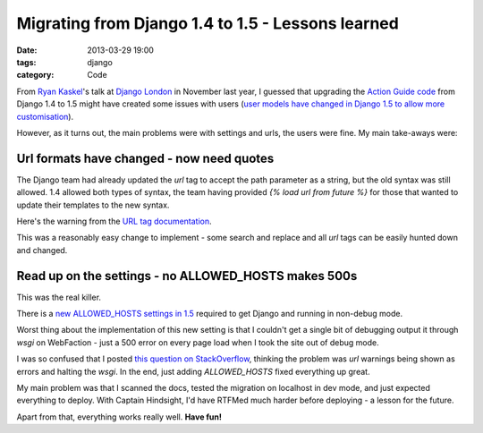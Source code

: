 Migrating from Django 1.4 to 1.5 - Lessons learned
##################################################

:date: 2013-03-29 19:00
:tags: django
:category: Code

From `Ryan Kaskel <https://twitter.com/ryankask/>`_'s talk at `Django London <http://www.meetup.com/The-London-Django-Meetup-Group/>`_ in November last year, I guessed that upgrading the `Action Guide code <https://github.com/jamescooke/actionguide>`_ from Django 1.4 to 1.5 might have created some issues with users (`user models have changed in Django 1.5 to allow more customisation <https://docs.djangoproject.com/en/dev/releases/1.5/#configurable-user-model>`_).

However, as it turns out, the main problems were with settings and urls, the users were fine. My main take-aways were:

Url formats have changed - now need quotes
------------------------------------------

The Django team had already updated the `url` tag to accept the path parameter as a string, but the old syntax was still allowed. 1.4 allowed both types of syntax, the team having provided `{% load url from future %}` for those that wanted to update their templates to the new syntax.

Here's the warning from the `URL tag documentation <https://docs.djangoproject.com/en/1.5/ref/templates/builtins/#std:templatetag-url>`_.

.. image:: |filename|/images/url-warning.png

This was a reasonably easy change to implement - some search and replace and all `url` tags can be easily hunted down and changed.


Read up on the settings - no ALLOWED_HOSTS makes 500s
-----------------------------------------------------

This was the real killer.

There is a `new ALLOWED_HOSTS settings in 1.5 <https://docs.djangoproject.com/en/1.5/ref/settings/#allowed-hosts>`_ required to get Django and running in non-debug mode.

Worst thing about the implementation of this new setting is that I couldn't get a single bit of debugging output it through `wsgi` on WebFaction - just a 500 error on every page load when I took the site out of debug mode.

I was so confused that I posted `this question on StackOverflow <http://stackoverflow.com/questions/15605185/django-1-5-url-deprecation-warning-causes-500-error-in-webfaction-apache-wsgi/15626247>`_, thinking the problem was `url` warnings being shown as errors and halting the `wsgi`. In the end, just adding `ALLOWED_HOSTS` fixed everything up great.

My main problem was that I scanned the docs, tested the migration on localhost in dev mode, and just expected everything to deploy. With Captain Hindsight, I'd have RTFMed much harder before deploying - a lesson for the future.

Apart from that, everything works really well. **Have fun!**

